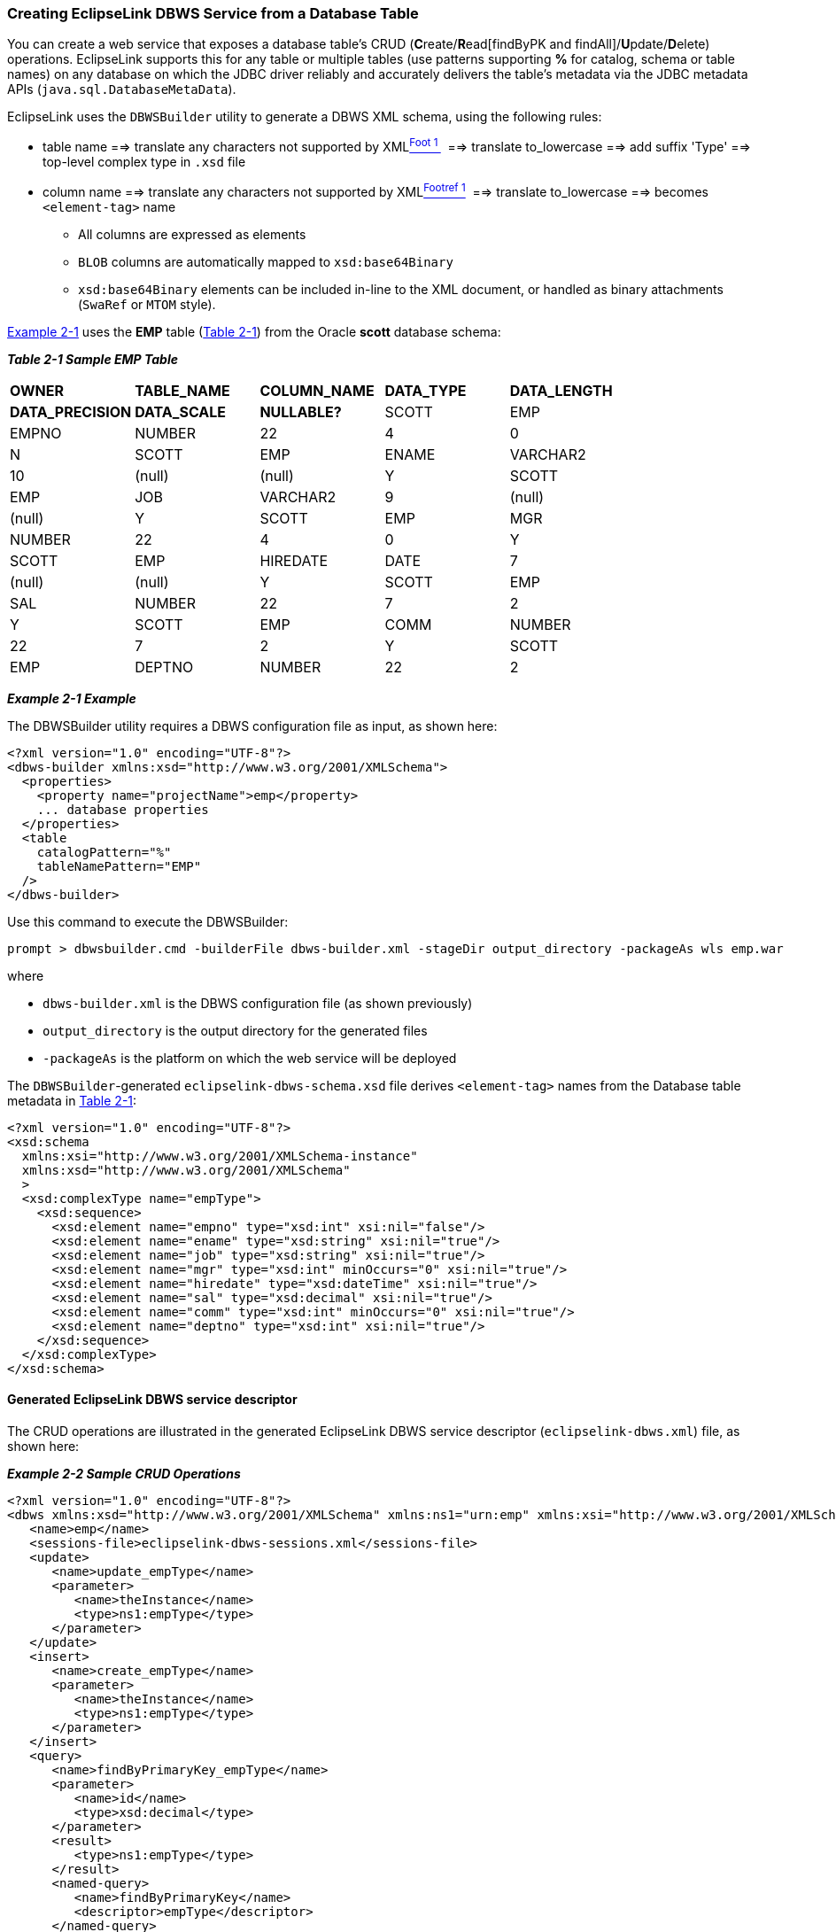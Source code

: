 ///////////////////////////////////////////////////////////////////////////////

    Copyright (c) 2022 Oracle and/or its affiliates. All rights reserved.

    This program and the accompanying materials are made available under the
    terms of the Eclipse Public License v. 2.0, which is available at
    http://www.eclipse.org/legal/epl-2.0.

    This Source Code may also be made available under the following Secondary
    Licenses when the conditions for such availability set forth in the
    Eclipse Public License v. 2.0 are satisfied: GNU General Public License,
    version 2 with the GNU Classpath Exception, which is available at
    https://www.gnu.org/software/classpath/license.html.

    SPDX-License-Identifier: EPL-2.0 OR GPL-2.0 WITH Classpath-exception-2.0

///////////////////////////////////////////////////////////////////////////////
[[DBWSCREATE001]]
=== Creating EclipseLink DBWS Service from a Database Table

You can create a web service that exposes a database table's CRUD
(**C**reate/**R**ead[findByPK and findAll]/**U**pdate/**D**elete)
operations. EclipseLink supports this for any table or multiple tables
(use patterns supporting *%* for catalog, schema or table names) on any
database on which the JDBC driver reliably and accurately delivers the
table's metadata via the JDBC metadata APIs
(`java.sql.DatabaseMetaData`).

EclipseLink uses the `DBWSBuilder` utility to generate a DBWS XML
schema, using the following rules:

* table name ==> translate any characters not supported by
XMLlink:#CJADCADG[^Foot 1 ^]  ==> translate to_lowercase ==> add suffix
'Type' ==> top-level complex type in `.xsd` file
* column name ==> translate any characters not supported by
XMLlink:#sthref32[^Footref 1^]  ==> translate to_lowercase ==> becomes
`<element-tag>` name
** All columns are expressed as elements
** `BLOB` columns are automatically mapped to `xsd:base64Binary`
** `xsd:base64Binary` elements can be included in-line to the XML
document, or handled as binary attachments (`SwaRef` or `MTOM` style).

link:#CJAFCCCA[Example 2-1] uses the *EMP* table (link:#CJABFAHH[Table
2-1]) from the Oracle *scott* database schema:

[[CJABFAHH]]

*_Table 2-1 Sample EMP Table_*

|===
|*OWNER* |*TABLE_NAME* |*COLUMN_NAME* |*DATA_TYPE* |*DATA_LENGTH*
|*DATA_PRECISION* |*DATA_SCALE* |*NULLABLE?*
|SCOTT |EMP |EMPNO |NUMBER |22 |4 |0 |N

|SCOTT |EMP |ENAME |VARCHAR2 |10 |(null) |(null) |Y

|SCOTT |EMP |JOB |VARCHAR2 |9 |(null) |(null) |Y

|SCOTT |EMP |MGR |NUMBER |22 |4 |0 |Y

|SCOTT |EMP |HIREDATE |DATE |7 |(null) |(null) |Y

|SCOTT |EMP |SAL |NUMBER |22 |7 |2 |Y

|SCOTT |EMP |COMM |NUMBER |22 |7 |2 |Y

|SCOTT |EMP |DEPTNO |NUMBER |22 |2 |0 |Y
|===

[[CJAFCCCA]]

*_Example 2-1 Example_*

The DBWSBuilder utility requires a DBWS configuration file as input, as
shown here:

[source,oac_no_warn]
----
<?xml version="1.0" encoding="UTF-8"?>
<dbws-builder xmlns:xsd="http://www.w3.org/2001/XMLSchema">
  <properties>
    <property name="projectName">emp</property>
    ... database properties
  </properties>
  <table
    catalogPattern="%"
    tableNamePattern="EMP"
  />
</dbws-builder>
----

Use this command to execute the DBWSBuilder:

[source,oac_no_warn]
----
prompt > dbwsbuilder.cmd -builderFile dbws-builder.xml -stageDir output_directory -packageAs wls emp.war
 
----

where

* `dbws-builder.xml` is the DBWS configuration file (as shown
previously)
* `output_directory` is the output directory for the generated files
* `-packageAs` is the platform on which the web service will be deployed

The `DBWSBuilder`-generated `eclipselink-dbws-schema.xsd` file derives
`<element-tag>` names from the Database table metadata in
link:#CJABFAHH[Table 2-1]:

[source,oac_no_warn]
----
<?xml version="1.0" encoding="UTF-8"?>
<xsd:schema
  xmlns:xsi="http://www.w3.org/2001/XMLSchema-instance"
  xmlns:xsd="http://www.w3.org/2001/XMLSchema"
  >
  <xsd:complexType name="empType">
    <xsd:sequence>
      <xsd:element name="empno" type="xsd:int" xsi:nil="false"/>
      <xsd:element name="ename" type="xsd:string" xsi:nil="true"/>
      <xsd:element name="job" type="xsd:string" xsi:nil="true"/>
      <xsd:element name="mgr" type="xsd:int" minOccurs="0" xsi:nil="true"/>
      <xsd:element name="hiredate" type="xsd:dateTime" xsi:nil="true"/>
      <xsd:element name="sal" type="xsd:decimal" xsi:nil="true"/>
      <xsd:element name="comm" type="xsd:int" minOccurs="0" xsi:nil="true"/>
      <xsd:element name="deptno" type="xsd:int" xsi:nil="true"/>
    </xsd:sequence>
  </xsd:complexType>
</xsd:schema>
 
----

==== Generated EclipseLink DBWS service descriptor

The CRUD operations are illustrated in the generated EclipseLink DBWS
service descriptor (`eclipselink-dbws.xml`) file, as shown here:

[[sthref35]]

*_Example 2-2 Sample CRUD Operations_*

[source,oac_no_warn]
----
<?xml version="1.0" encoding="UTF-8"?>
<dbws xmlns:xsd="http://www.w3.org/2001/XMLSchema" xmlns:ns1="urn:emp" xmlns:xsi="http://www.w3.org/2001/XMLSchema-instance">
   <name>emp</name>
   <sessions-file>eclipselink-dbws-sessions.xml</sessions-file>
   <update>
      <name>update_empType</name>
      <parameter>
         <name>theInstance</name>
         <type>ns1:empType</type>
      </parameter>
   </update>
   <insert>
      <name>create_empType</name>
      <parameter>
         <name>theInstance</name>
         <type>ns1:empType</type>
      </parameter>
   </insert>
   <query>
      <name>findByPrimaryKey_empType</name>
      <parameter>
         <name>id</name>
         <type>xsd:decimal</type>
      </parameter>
      <result>
         <type>ns1:empType</type>
      </result>
      <named-query>
         <name>findByPrimaryKey</name>
         <descriptor>empType</descriptor>
      </named-query>
   </query>
   <delete>
      <name>delete_empType</name>
      <parameter>
         <name>theInstance</name>
         <type>ns1:empType</type>
      </parameter>
   </delete>
   <query>
      <name>findAll_empType</name>
      <result isCollection="true">
         <type>ns1:empType</type>
      </result>
      <named-query>
         <name>findAll</name>
         <descriptor>empType</descriptor>
      </named-query>
   </query>
</dbws>
 
----

==== SOAP Messaging

The following SOAP Message invokes the `<findAll_empType`> operation for
the *emp* DBWS service:

[source,oac_no_warn]
----
<?xml version="1.0" encoding="UTF-8"?>
<env:Envelope xmlns:env="http://schemas.xmlsoap.org/soap/envelope/">
  <env:Body>
    <findAll_empType xmlns="urn:empService" xmlns:urn="urn:emp"/>
  </env:Body>
</env:Envelope>
 
----

returning:

[source,oac_no_warn]
----
<?xml version="1.0" encoding="utf-16"?>
<SOAP-ENV:Envelope xmlns:SOAP-ENV="http://schemas.xmlsoap.org/soap/envelope/">
  <SOAP-ENV:Header />
  <SOAP-ENV:Body>
    <srvc:findAll_empTypeResponse xmlns="urn:emp" xmlns:srvc="urn:empService">
      <srvc:result>
        <empType>
          <empno>7369</empno>
          <ename>SMITH</ename>
          <job>CLERK</job>
          <mgr>7902</mgr>
          <hiredate>1980-12-17T00:00:00.0-05:00</hiredate>
          <sal>800</sal>
          <deptno>20</deptno>
        </empType>
        <empType>
          <empno>7499</empno>
          <ename>ALLEN</ename>
          <job>SALESMAN</job>
          <mgr>7698</mgr>
          <hiredate>1981-02-20T00:00:00.0-05:00</hiredate>
          <sal>1600</sal>
          <comm>300</comm>
          <deptno>30</deptno>
        </empType>
        ....
      </srvc:result>
    </srvc:findAll_empTypeResponse>
  </SOAP-ENV:Body>
</SOAP-ENV:Envelope>
----
